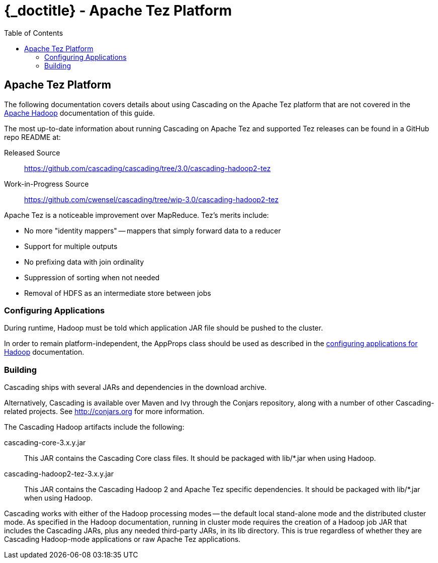 :toc2:
:doctitle: {_doctitle} - Apache Tez Platform

[[tez-platform]]
== Apache Tez Platform

The following documentation covers details about using Cascading on the 
Apache Tez platform that are not covered in the  
<<ch10-hadoop-common.adoc#apache-hadoop,Apache Hadoop>> documentation of this 
guide.

The most up-to-date information about running Cascading on Apache Tez and 
supported Tez releases can be found in a GitHub repo README at:

Released Source::
  https://github.com/cascading/cascading/tree/3.0/cascading-hadoop2-tez

Work-in-Progress Source::
  https://github.com/cwensel/cascading/tree/wip-3.0/cascading-hadoop2-tez

Apache Tez is a noticeable improvement over MapReduce. Tez's merits include:

* No more "identity mappers" -- mappers that simply forward data to a reducer
* Support for multiple outputs
* No prefixing data with join ordinality
* Suppression of sorting when not needed
* Removal of HDFS as an intermediate store between jobs

=== Configuring Applications

During runtime, Hadoop must be told which application JAR file should be pushed
to the cluster.

In order to remain platform-independent, the [classname]+AppProps+ class should
be used as described in the <<ch10-hadoop-common.adoc#configuring,configuring
applications for Hadoop>> documentation.

[[building]]
=== Building

Cascading ships with several JARs and dependencies in the download archive.

Alternatively, Cascading is available over Maven and Ivy through the Conjars
repository, along with a number of other Cascading-related projects. See
http://conjars.org for more information.

The Cascading Hadoop artifacts include the following:

[code]+cascading-core-3.x.y.jar+::

This JAR contains the Cascading Core class files. It should be packaged with
[code]+lib/*.jar+ when using Hadoop.

[code]+cascading-hadoop2-tez-3.x.y.jar+::

This JAR contains the Cascading Hadoop 2 and Apache Tez specific dependencies.
It should be packaged with [code]+lib/*.jar+ when using Hadoop.

Cascading works with either of the Hadoop processing modes -- the default local
stand-alone mode and the distributed cluster mode. As specified in the Hadoop
documentation, running in cluster mode requires the creation of a Hadoop job JAR
that includes the Cascading JARs, plus any needed third-party JARs, in its
[code]+lib+ directory. This is true regardless of whether they are Cascading
Hadoop-mode applications or raw Apache Tez applications.
